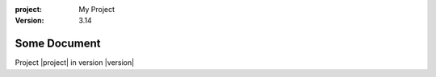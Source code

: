 :project:
    My Project
:version:
    3.14

Some Document
=============

Project |project| in version |version|
